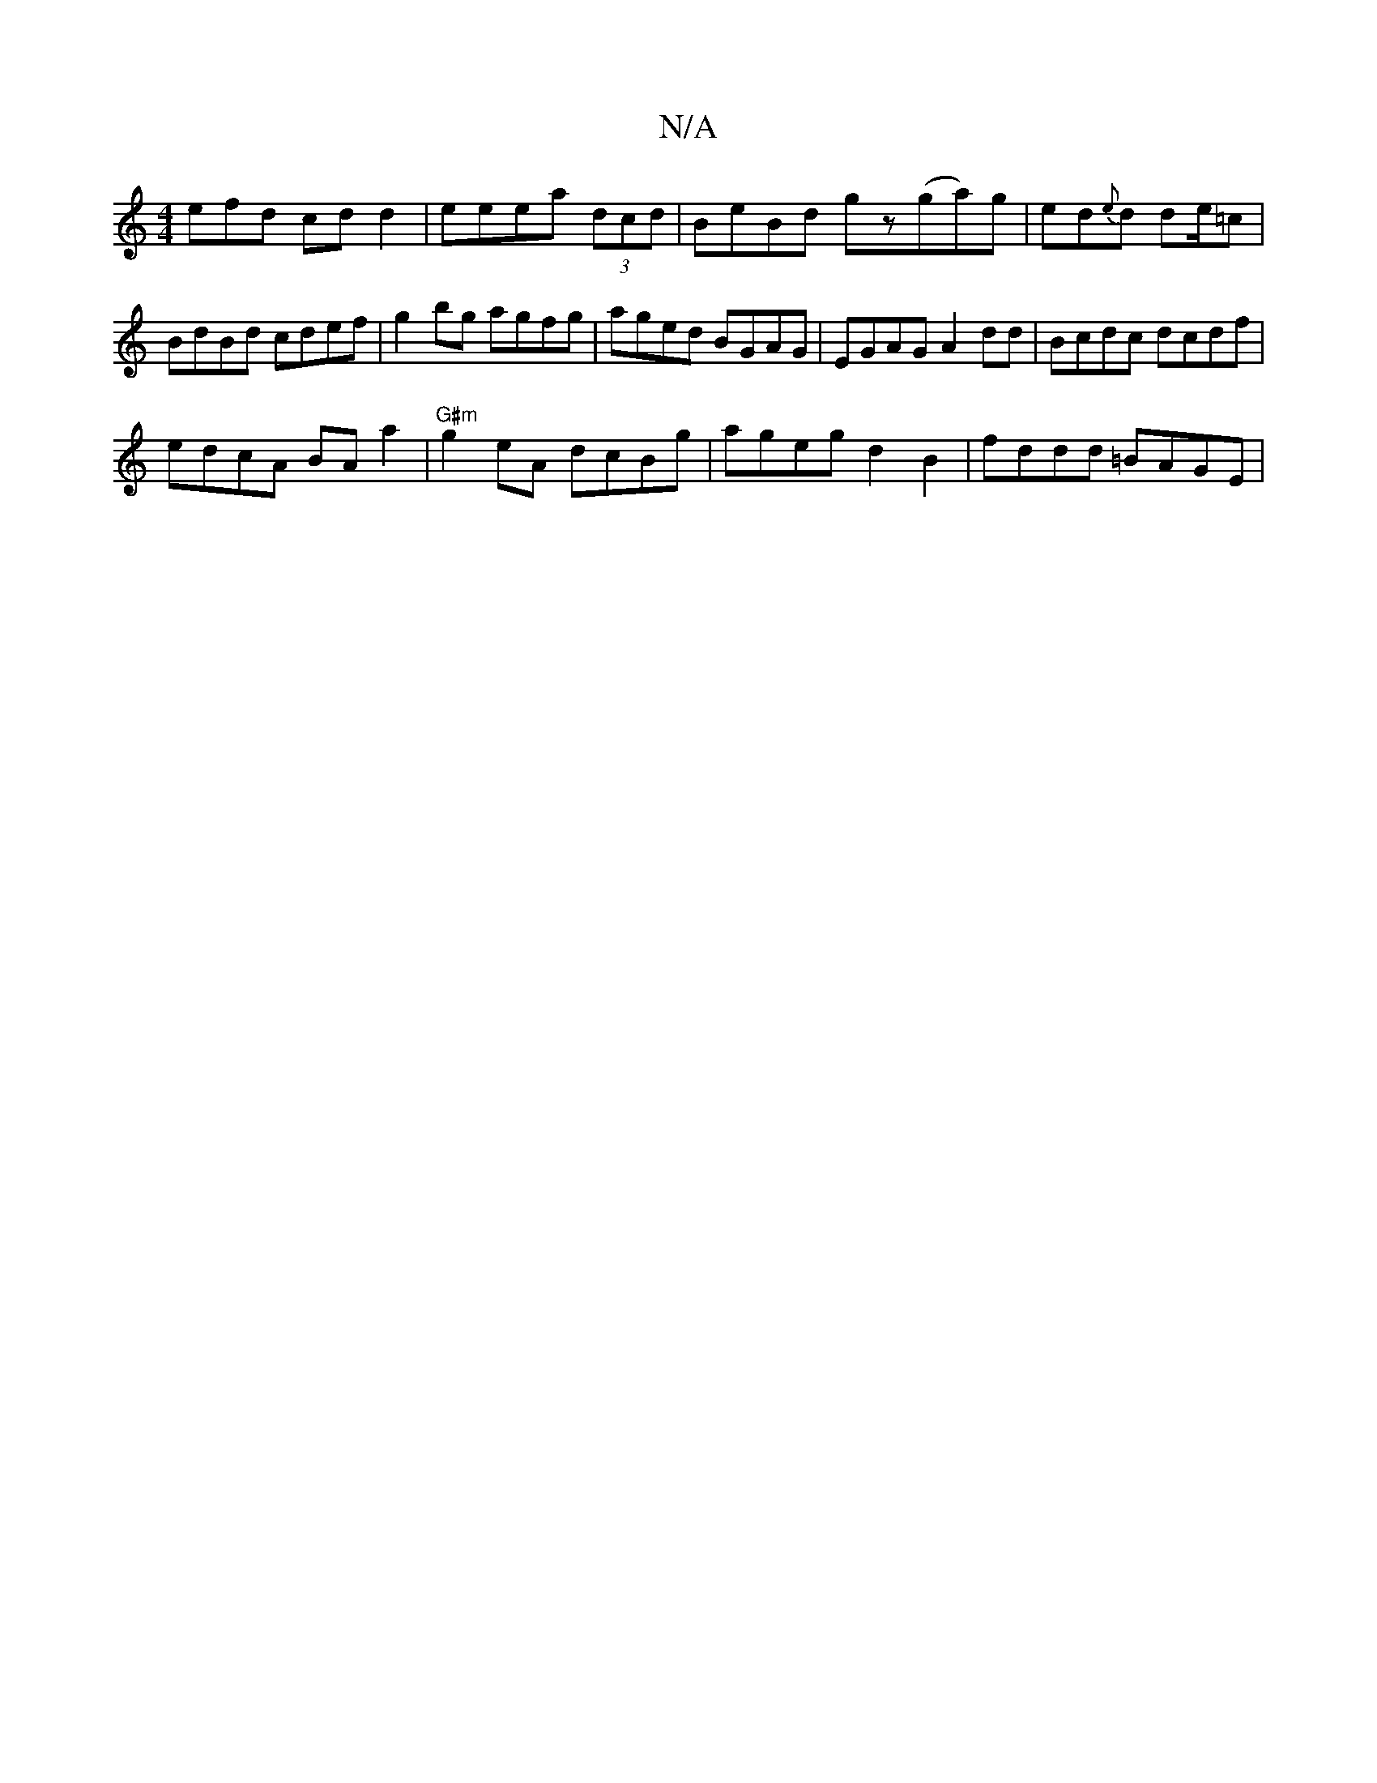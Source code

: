 X:1
T:N/A
M:4/4
R:N/A
K:Cmajor
efd cdd2|eeea (3dcd|BeBd gz(ga)g|ed{e}d de/=c | BdBd cdef|g2bg agfg|aged BGAG|EGAG A2dd|Bcdc dcdf|
edcA BAa2|"G#m"g2 eA dcBg|ageg d2B2|fddd =BAGE|

|:d2|:A2AG A2ed|BdcA GAG{c}dB|dBAG ABdc|BE/d/Bd edc'